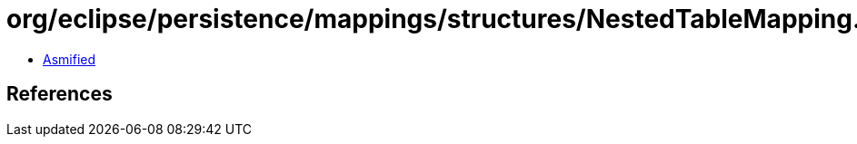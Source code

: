 = org/eclipse/persistence/mappings/structures/NestedTableMapping.class

 - link:NestedTableMapping-asmified.java[Asmified]

== References


